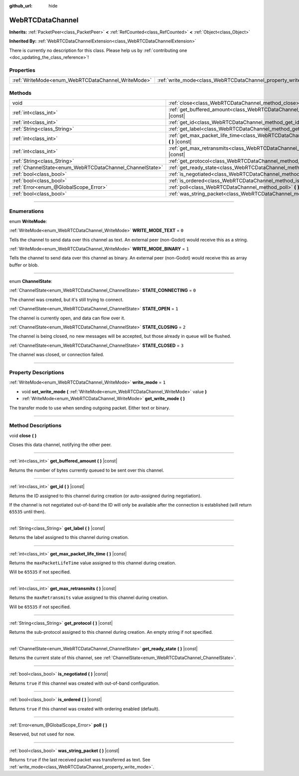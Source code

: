 :github_url: hide

.. DO NOT EDIT THIS FILE!!!
.. Generated automatically from Godot engine sources.
.. Generator: https://github.com/godotengine/godot/tree/4.1/doc/tools/make_rst.py.
.. XML source: https://github.com/godotengine/godot/tree/4.1/modules/webrtc/doc_classes/WebRTCDataChannel.xml.

.. _class_WebRTCDataChannel:

WebRTCDataChannel
=================

**Inherits:** :ref:`PacketPeer<class_PacketPeer>` **<** :ref:`RefCounted<class_RefCounted>` **<** :ref:`Object<class_Object>`

**Inherited By:** :ref:`WebRTCDataChannelExtension<class_WebRTCDataChannelExtension>`

.. container:: contribute

	There is currently no description for this class. Please help us by :ref:`contributing one <doc_updating_the_class_reference>`!

.. rst-class:: classref-reftable-group

Properties
----------

.. table::
   :widths: auto

   +----------------------------------------------------+----------------------------------------------------------------+-------+
   | :ref:`WriteMode<enum_WebRTCDataChannel_WriteMode>` | :ref:`write_mode<class_WebRTCDataChannel_property_write_mode>` | ``1`` |
   +----------------------------------------------------+----------------------------------------------------------------+-------+

.. rst-class:: classref-reftable-group

Methods
-------

.. table::
   :widths: auto

   +----------------------------------------------------------+--------------------------------------------------------------------------------------------------------------+
   | void                                                     | :ref:`close<class_WebRTCDataChannel_method_close>` **(** **)**                                               |
   +----------------------------------------------------------+--------------------------------------------------------------------------------------------------------------+
   | :ref:`int<class_int>`                                    | :ref:`get_buffered_amount<class_WebRTCDataChannel_method_get_buffered_amount>` **(** **)** |const|           |
   +----------------------------------------------------------+--------------------------------------------------------------------------------------------------------------+
   | :ref:`int<class_int>`                                    | :ref:`get_id<class_WebRTCDataChannel_method_get_id>` **(** **)** |const|                                     |
   +----------------------------------------------------------+--------------------------------------------------------------------------------------------------------------+
   | :ref:`String<class_String>`                              | :ref:`get_label<class_WebRTCDataChannel_method_get_label>` **(** **)** |const|                               |
   +----------------------------------------------------------+--------------------------------------------------------------------------------------------------------------+
   | :ref:`int<class_int>`                                    | :ref:`get_max_packet_life_time<class_WebRTCDataChannel_method_get_max_packet_life_time>` **(** **)** |const| |
   +----------------------------------------------------------+--------------------------------------------------------------------------------------------------------------+
   | :ref:`int<class_int>`                                    | :ref:`get_max_retransmits<class_WebRTCDataChannel_method_get_max_retransmits>` **(** **)** |const|           |
   +----------------------------------------------------------+--------------------------------------------------------------------------------------------------------------+
   | :ref:`String<class_String>`                              | :ref:`get_protocol<class_WebRTCDataChannel_method_get_protocol>` **(** **)** |const|                         |
   +----------------------------------------------------------+--------------------------------------------------------------------------------------------------------------+
   | :ref:`ChannelState<enum_WebRTCDataChannel_ChannelState>` | :ref:`get_ready_state<class_WebRTCDataChannel_method_get_ready_state>` **(** **)** |const|                   |
   +----------------------------------------------------------+--------------------------------------------------------------------------------------------------------------+
   | :ref:`bool<class_bool>`                                  | :ref:`is_negotiated<class_WebRTCDataChannel_method_is_negotiated>` **(** **)** |const|                       |
   +----------------------------------------------------------+--------------------------------------------------------------------------------------------------------------+
   | :ref:`bool<class_bool>`                                  | :ref:`is_ordered<class_WebRTCDataChannel_method_is_ordered>` **(** **)** |const|                             |
   +----------------------------------------------------------+--------------------------------------------------------------------------------------------------------------+
   | :ref:`Error<enum_@GlobalScope_Error>`                    | :ref:`poll<class_WebRTCDataChannel_method_poll>` **(** **)**                                                 |
   +----------------------------------------------------------+--------------------------------------------------------------------------------------------------------------+
   | :ref:`bool<class_bool>`                                  | :ref:`was_string_packet<class_WebRTCDataChannel_method_was_string_packet>` **(** **)** |const|               |
   +----------------------------------------------------------+--------------------------------------------------------------------------------------------------------------+

.. rst-class:: classref-section-separator

----

.. rst-class:: classref-descriptions-group

Enumerations
------------

.. _enum_WebRTCDataChannel_WriteMode:

.. rst-class:: classref-enumeration

enum **WriteMode**:

.. _class_WebRTCDataChannel_constant_WRITE_MODE_TEXT:

.. rst-class:: classref-enumeration-constant

:ref:`WriteMode<enum_WebRTCDataChannel_WriteMode>` **WRITE_MODE_TEXT** = ``0``

Tells the channel to send data over this channel as text. An external peer (non-Godot) would receive this as a string.

.. _class_WebRTCDataChannel_constant_WRITE_MODE_BINARY:

.. rst-class:: classref-enumeration-constant

:ref:`WriteMode<enum_WebRTCDataChannel_WriteMode>` **WRITE_MODE_BINARY** = ``1``

Tells the channel to send data over this channel as binary. An external peer (non-Godot) would receive this as array buffer or blob.

.. rst-class:: classref-item-separator

----

.. _enum_WebRTCDataChannel_ChannelState:

.. rst-class:: classref-enumeration

enum **ChannelState**:

.. _class_WebRTCDataChannel_constant_STATE_CONNECTING:

.. rst-class:: classref-enumeration-constant

:ref:`ChannelState<enum_WebRTCDataChannel_ChannelState>` **STATE_CONNECTING** = ``0``

The channel was created, but it's still trying to connect.

.. _class_WebRTCDataChannel_constant_STATE_OPEN:

.. rst-class:: classref-enumeration-constant

:ref:`ChannelState<enum_WebRTCDataChannel_ChannelState>` **STATE_OPEN** = ``1``

The channel is currently open, and data can flow over it.

.. _class_WebRTCDataChannel_constant_STATE_CLOSING:

.. rst-class:: classref-enumeration-constant

:ref:`ChannelState<enum_WebRTCDataChannel_ChannelState>` **STATE_CLOSING** = ``2``

The channel is being closed, no new messages will be accepted, but those already in queue will be flushed.

.. _class_WebRTCDataChannel_constant_STATE_CLOSED:

.. rst-class:: classref-enumeration-constant

:ref:`ChannelState<enum_WebRTCDataChannel_ChannelState>` **STATE_CLOSED** = ``3``

The channel was closed, or connection failed.

.. rst-class:: classref-section-separator

----

.. rst-class:: classref-descriptions-group

Property Descriptions
---------------------

.. _class_WebRTCDataChannel_property_write_mode:

.. rst-class:: classref-property

:ref:`WriteMode<enum_WebRTCDataChannel_WriteMode>` **write_mode** = ``1``

.. rst-class:: classref-property-setget

- void **set_write_mode** **(** :ref:`WriteMode<enum_WebRTCDataChannel_WriteMode>` value **)**
- :ref:`WriteMode<enum_WebRTCDataChannel_WriteMode>` **get_write_mode** **(** **)**

The transfer mode to use when sending outgoing packet. Either text or binary.

.. rst-class:: classref-section-separator

----

.. rst-class:: classref-descriptions-group

Method Descriptions
-------------------

.. _class_WebRTCDataChannel_method_close:

.. rst-class:: classref-method

void **close** **(** **)**

Closes this data channel, notifying the other peer.

.. rst-class:: classref-item-separator

----

.. _class_WebRTCDataChannel_method_get_buffered_amount:

.. rst-class:: classref-method

:ref:`int<class_int>` **get_buffered_amount** **(** **)** |const|

Returns the number of bytes currently queued to be sent over this channel.

.. rst-class:: classref-item-separator

----

.. _class_WebRTCDataChannel_method_get_id:

.. rst-class:: classref-method

:ref:`int<class_int>` **get_id** **(** **)** |const|

Returns the ID assigned to this channel during creation (or auto-assigned during negotiation).

If the channel is not negotiated out-of-band the ID will only be available after the connection is established (will return ``65535`` until then).

.. rst-class:: classref-item-separator

----

.. _class_WebRTCDataChannel_method_get_label:

.. rst-class:: classref-method

:ref:`String<class_String>` **get_label** **(** **)** |const|

Returns the label assigned to this channel during creation.

.. rst-class:: classref-item-separator

----

.. _class_WebRTCDataChannel_method_get_max_packet_life_time:

.. rst-class:: classref-method

:ref:`int<class_int>` **get_max_packet_life_time** **(** **)** |const|

Returns the ``maxPacketLifeTime`` value assigned to this channel during creation.

Will be ``65535`` if not specified.

.. rst-class:: classref-item-separator

----

.. _class_WebRTCDataChannel_method_get_max_retransmits:

.. rst-class:: classref-method

:ref:`int<class_int>` **get_max_retransmits** **(** **)** |const|

Returns the ``maxRetransmits`` value assigned to this channel during creation.

Will be ``65535`` if not specified.

.. rst-class:: classref-item-separator

----

.. _class_WebRTCDataChannel_method_get_protocol:

.. rst-class:: classref-method

:ref:`String<class_String>` **get_protocol** **(** **)** |const|

Returns the sub-protocol assigned to this channel during creation. An empty string if not specified.

.. rst-class:: classref-item-separator

----

.. _class_WebRTCDataChannel_method_get_ready_state:

.. rst-class:: classref-method

:ref:`ChannelState<enum_WebRTCDataChannel_ChannelState>` **get_ready_state** **(** **)** |const|

Returns the current state of this channel, see :ref:`ChannelState<enum_WebRTCDataChannel_ChannelState>`.

.. rst-class:: classref-item-separator

----

.. _class_WebRTCDataChannel_method_is_negotiated:

.. rst-class:: classref-method

:ref:`bool<class_bool>` **is_negotiated** **(** **)** |const|

Returns ``true`` if this channel was created with out-of-band configuration.

.. rst-class:: classref-item-separator

----

.. _class_WebRTCDataChannel_method_is_ordered:

.. rst-class:: classref-method

:ref:`bool<class_bool>` **is_ordered** **(** **)** |const|

Returns ``true`` if this channel was created with ordering enabled (default).

.. rst-class:: classref-item-separator

----

.. _class_WebRTCDataChannel_method_poll:

.. rst-class:: classref-method

:ref:`Error<enum_@GlobalScope_Error>` **poll** **(** **)**

Reserved, but not used for now.

.. rst-class:: classref-item-separator

----

.. _class_WebRTCDataChannel_method_was_string_packet:

.. rst-class:: classref-method

:ref:`bool<class_bool>` **was_string_packet** **(** **)** |const|

Returns ``true`` if the last received packet was transferred as text. See :ref:`write_mode<class_WebRTCDataChannel_property_write_mode>`.

.. |virtual| replace:: :abbr:`virtual (This method should typically be overridden by the user to have any effect.)`
.. |const| replace:: :abbr:`const (This method has no side effects. It doesn't modify any of the instance's member variables.)`
.. |vararg| replace:: :abbr:`vararg (This method accepts any number of arguments after the ones described here.)`
.. |constructor| replace:: :abbr:`constructor (This method is used to construct a type.)`
.. |static| replace:: :abbr:`static (This method doesn't need an instance to be called, so it can be called directly using the class name.)`
.. |operator| replace:: :abbr:`operator (This method describes a valid operator to use with this type as left-hand operand.)`
.. |bitfield| replace:: :abbr:`BitField (This value is an integer composed as a bitmask of the following flags.)`

